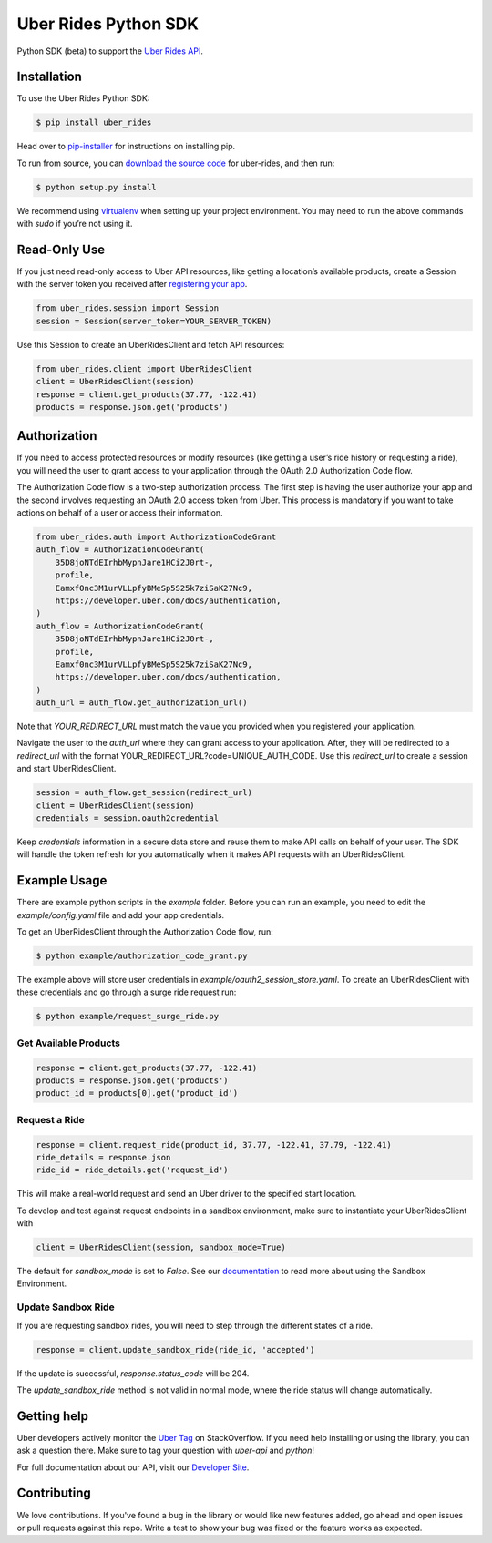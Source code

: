 *********************
Uber Rides Python SDK
*********************

Python SDK (beta) to support the `Uber Rides API <https://developer.uber.com/v1/endpoints/>`_.

Installation
------------

To use the Uber Rides Python SDK:

.. code-block:: bash

    $ pip install uber_rides


Head over to `pip-installer <http://www.pip-installer.org/en/latest/index.html>`_ for instructions on installing pip.

To run from source, you can `download the source code <https://github.com/uber/rides-python-sdk/archive/master.zip>`_ for uber-rides, and then run:

.. code-block:: bash

    $ python setup.py install


We recommend using `virtualenv <http://www.virtualenv.org/>`_ when setting up your project environment. You may need to run the above commands with `sudo` if you’re not using it.

Read-Only Use
-------------

If you just need read-only access to Uber API resources, like getting a location’s available products, create a Session with the server token you received after `registering your app <https://developer.uber.com/dashboard>`_.

.. code-block::

    from uber_rides.session import Session
    session = Session(server_token=YOUR_SERVER_TOKEN)

Use this Session to create an UberRidesClient and fetch API resources:

.. code-block::

    from uber_rides.client import UberRidesClient
    client = UberRidesClient(session)
    response = client.get_products(37.77, -122.41)
    products = response.json.get('products')

Authorization
-------------

If you need to access protected resources or modify resources (like getting a user’s ride history or requesting a ride), you will need the user to grant access to your application through the OAuth 2.0 Authorization Code flow.

The Authorization Code flow is a two-step authorization process. The first step is having the user authorize your app and the second involves requesting an OAuth 2.0 access token from Uber. This process is mandatory if you want to take actions on behalf of a user or access their information.

.. code-block::

    from uber_rides.auth import AuthorizationCodeGrant
    auth_flow = AuthorizationCodeGrant(
        35D8joNTdEIrhbMypnJare1HCi2J0rt-,
        profile,
        Eamxf0nc3M1urVLLpfyBMeSp5S25k7ziSaK27Nc9,
        https://developer.uber.com/docs/authentication,
    )
    auth_flow = AuthorizationCodeGrant(
        35D8joNTdEIrhbMypnJare1HCi2J0rt-,
        profile,
        Eamxf0nc3M1urVLLpfyBMeSp5S25k7ziSaK27Nc9,
        https://developer.uber.com/docs/authentication,
    )
    auth_url = auth_flow.get_authorization_url()

Note that `YOUR_REDIRECT_URL` must match the value you provided when you registered your application. 

Navigate the user to the `auth_url` where they can grant access to your application. After, they will be redirected to a `redirect_url` with the format YOUR_REDIRECT_URL?code=UNIQUE_AUTH_CODE. Use this `redirect_url` to create a session and start UberRidesClient.

.. code-block::

    session = auth_flow.get_session(redirect_url)
    client = UberRidesClient(session)
    credentials = session.oauth2credential

Keep `credentials` information in a secure data store and reuse them to make API calls on behalf of your user. The SDK will handle the token refresh for you automatically when it makes API requests with an UberRidesClient.


Example Usage
-------------

There are example python scripts in the `example` folder.  Before you can run an example, you need to edit the `example/config.yaml` file and add your app credentials.

To get an UberRidesClient through the Authorization Code flow, run:

.. code-block:: bash

    $ python example/authorization_code_grant.py

The example above will store user credentials in `example/oauth2_session_store.yaml`. To create an UberRidesClient with these credentials and go through a surge ride request run:

.. code-block:: bash

    $ python example/request_surge_ride.py

Get Available Products
""""""""""""""""""""""

.. code-block::

    response = client.get_products(37.77, -122.41)
    products = response.json.get('products')
    product_id = products[0].get('product_id')

Request a Ride
""""""""""""""

.. code-block::

    response = client.request_ride(product_id, 37.77, -122.41, 37.79, -122.41)
    ride_details = response.json
    ride_id = ride_details.get('request_id')


This will make a real-world request and send an Uber driver to the specified start location.

To develop and test against request endpoints in a sandbox environment, make sure to instantiate your UberRidesClient with

.. code-block::

    client = UberRidesClient(session, sandbox_mode=True)


The default for `sandbox_mode` is set to `False`. See our `documentation <https://developer.uber.com/v1/sandbox/>`_ to read more about using the Sandbox Environment.

Update Sandbox Ride
"""""""""""""""""""

If you are requesting sandbox rides, you will need to step through the different states of a ride.

.. code-block::

    response = client.update_sandbox_ride(ride_id, 'accepted')


If the update is successful, `response.status_code` will be 204.

The `update_sandbox_ride` method is not valid in normal mode, where the ride status will change automatically.

Getting help
------------

Uber developers actively monitor the `Uber Tag <http://stackoverflow.com/questions/tagged/uber-api>`_ on StackOverflow. If you need help installing or using the library, you can ask a question there. Make sure to tag your question with `uber-api` and `python`!

For full documentation about our API, visit our `Developer Site <https://developer.uber.com/v1/endpoints/>`_.

Contributing
------------

We love contributions. If you've found a bug in the library or would like new features added, go ahead and open issues or pull requests against this repo. Write a test to show your bug was fixed or the feature works as expected.
